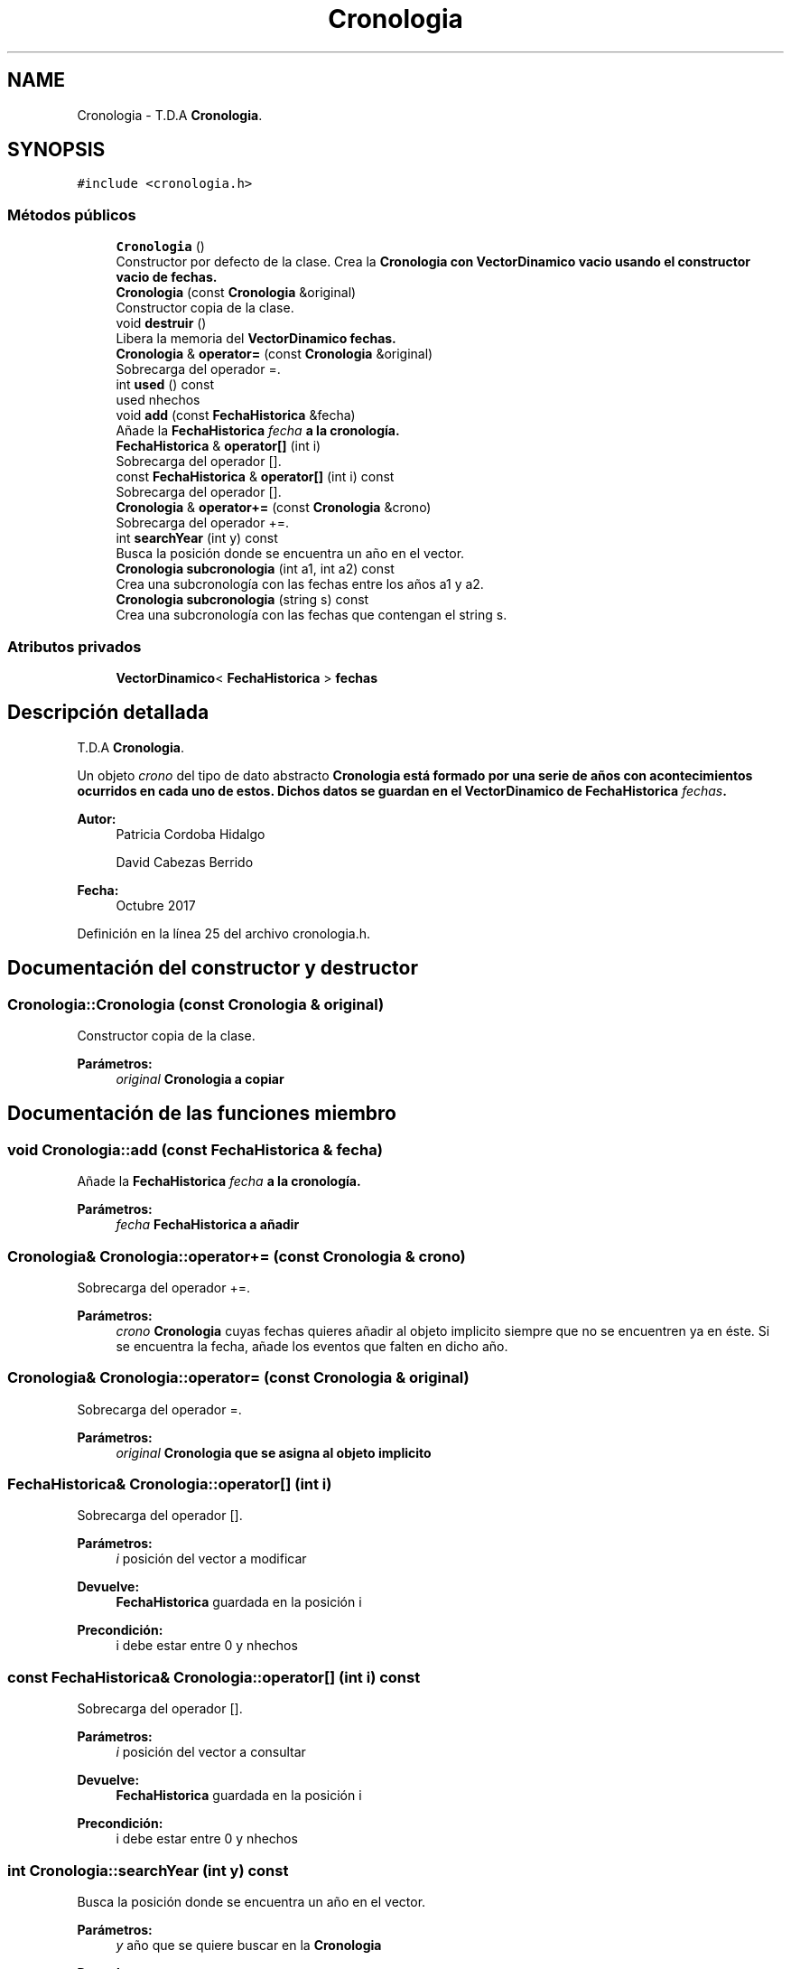 .TH "Cronologia" 3 "Viernes, 27 de Octubre de 2017" "Programaci�n en C++" \" -*- nroff -*-
.ad l
.nh
.SH NAME
Cronologia \- T\&.D\&.A \fBCronologia\fP\&.  

.SH SYNOPSIS
.br
.PP
.PP
\fC#include <cronologia\&.h>\fP
.SS "Métodos públicos"

.in +1c
.ti -1c
.RI "\fBCronologia\fP ()"
.br
.RI "Constructor por defecto de la clase\&. Crea la \fC\fBCronologia\fP\fP con \fC\fBVectorDinamico\fP\fP vacio usando el constructor vacio de fechas\&. "
.ti -1c
.RI "\fBCronologia\fP (const \fBCronologia\fP &original)"
.br
.RI "Constructor copia de la clase\&. "
.ti -1c
.RI "void \fBdestruir\fP ()"
.br
.RI "Libera la memoria del \fC\fBVectorDinamico\fP\fP fechas\&. "
.ti -1c
.RI "\fBCronologia\fP & \fBoperator=\fP (const \fBCronologia\fP &original)"
.br
.RI "Sobrecarga del operador =\&. "
.ti -1c
.RI "int \fBused\fP () const"
.br
.RI "used nhechos "
.ti -1c
.RI "void \fBadd\fP (const \fBFechaHistorica\fP &fecha)"
.br
.RI "Añade la \fC\fBFechaHistorica\fP\fP \fIfecha\fP a la cronología\&. "
.ti -1c
.RI "\fBFechaHistorica\fP & \fBoperator[]\fP (int i)"
.br
.RI "Sobrecarga del operador []\&. "
.ti -1c
.RI "const \fBFechaHistorica\fP & \fBoperator[]\fP (int i) const"
.br
.RI "Sobrecarga del operador []\&. "
.ti -1c
.RI "\fBCronologia\fP & \fBoperator+=\fP (const \fBCronologia\fP &crono)"
.br
.RI "Sobrecarga del operador +=\&. "
.ti -1c
.RI "int \fBsearchYear\fP (int y) const"
.br
.RI "Busca la posición donde se encuentra un año en el vector\&. "
.ti -1c
.RI "\fBCronologia\fP \fBsubcronologia\fP (int a1, int a2) const"
.br
.RI "Crea una subcronología con las fechas entre los años a1 y a2\&. "
.ti -1c
.RI "\fBCronologia\fP \fBsubcronologia\fP (string s) const"
.br
.RI "Crea una subcronología con las fechas que contengan el string s\&. "
.in -1c
.SS "Atributos privados"

.in +1c
.ti -1c
.RI "\fBVectorDinamico\fP< \fBFechaHistorica\fP > \fBfechas\fP"
.br
.in -1c
.SH "Descripción detallada"
.PP 
T\&.D\&.A \fBCronologia\fP\&. 

Un objeto \fIcrono\fP del tipo de dato abstracto \fC\fBCronologia\fP\fP está formado por una serie de años con acontecimientos ocurridos en cada uno de estos\&. Dichos datos se guardan en el \fC\fBVectorDinamico\fP\fP de \fC\fBFechaHistorica\fP\fP \fIfechas\fP\&.
.PP
\fBAutor:\fP
.RS 4
Patricia Cordoba Hidalgo 
.PP
David Cabezas Berrido 
.RE
.PP
\fBFecha:\fP
.RS 4
Octubre 2017 
.RE
.PP

.PP
Definición en la línea 25 del archivo cronologia\&.h\&.
.SH "Documentación del constructor y destructor"
.PP 
.SS "Cronologia::Cronologia (const \fBCronologia\fP & original)"

.PP
Constructor copia de la clase\&. 
.PP
\fBParámetros:\fP
.RS 4
\fIoriginal\fP \fC\fBCronologia\fP\fP a copiar 
.RE
.PP

.SH "Documentación de las funciones miembro"
.PP 
.SS "void Cronologia::add (const \fBFechaHistorica\fP & fecha)"

.PP
Añade la \fC\fBFechaHistorica\fP\fP \fIfecha\fP a la cronología\&. 
.PP
\fBParámetros:\fP
.RS 4
\fIfecha\fP \fC\fBFechaHistorica\fP\fP a añadir 
.RE
.PP

.SS "\fBCronologia\fP& Cronologia::operator+= (const \fBCronologia\fP & crono)"

.PP
Sobrecarga del operador +=\&. 
.PP
\fBParámetros:\fP
.RS 4
\fIcrono\fP \fBCronologia\fP cuyas fechas quieres añadir al objeto implicito siempre que no se encuentren ya en éste\&. Si se encuentra la fecha, añade los eventos que falten en dicho año\&. 
.RE
.PP

.SS "\fBCronologia\fP& Cronologia::operator= (const \fBCronologia\fP & original)"

.PP
Sobrecarga del operador =\&. 
.PP
\fBParámetros:\fP
.RS 4
\fIoriginal\fP \fC\fBCronologia\fP\fP que se asigna al objeto implicito 
.RE
.PP

.SS "\fBFechaHistorica\fP& Cronologia::operator[] (int i)"

.PP
Sobrecarga del operador []\&. 
.PP
\fBParámetros:\fP
.RS 4
\fIi\fP posición del vector a modificar 
.RE
.PP
\fBDevuelve:\fP
.RS 4
\fBFechaHistorica\fP guardada en la posición i 
.RE
.PP
\fBPrecondición:\fP
.RS 4
i debe estar entre 0 y nhechos 
.RE
.PP

.SS "const \fBFechaHistorica\fP& Cronologia::operator[] (int i) const"

.PP
Sobrecarga del operador []\&. 
.PP
\fBParámetros:\fP
.RS 4
\fIi\fP posición del vector a consultar 
.RE
.PP
\fBDevuelve:\fP
.RS 4
\fBFechaHistorica\fP guardada en la posición i 
.RE
.PP
\fBPrecondición:\fP
.RS 4
i debe estar entre 0 y nhechos 
.RE
.PP

.SS "int Cronologia::searchYear (int y) const"

.PP
Busca la posición donde se encuentra un año en el vector\&. 
.PP
\fBParámetros:\fP
.RS 4
\fIy\fP año que se quiere buscar en la \fC\fBCronologia\fP\fP 
.RE
.PP
\fBDevuelve:\fP
.RS 4
Posición donde se encuentra dicho año en la \fC\fBCronologia\fP\fP Si no se encuentra, devuelve la posición -1\&. 
.RE
.PP

.SS "\fBCronologia\fP Cronologia::subcronologia (int a1, int a2) const"

.PP
Crea una subcronología con las fechas entre los años a1 y a2\&. 
.PP
\fBParámetros:\fP
.RS 4
\fIa1\fP año donde comienza la \fC\fBCronologia\fP\fP 
.br
\fIa2\fP año donde finaliza la \fC\fBCronologia\fP\fP 
.RE
.PP
\fBDevuelve:\fP
.RS 4
Subcronologia que comienza en \fIa1\fP y termina en \fIa2\fP\&. 
.RE
.PP
\fBPrecondición:\fP
.RS 4
a1 <= a2 
.RE
.PP

.SS "\fBCronologia\fP Cronologia::subcronologia (string s) const"

.PP
Crea una subcronología con las fechas que contengan el string s\&. 
.PP
\fBParámetros:\fP
.RS 4
\fIs\fP string que debe contener la \fC\fBCronologia\fP\fP 
.RE
.PP
\fBDevuelve:\fP
.RS 4
Subcronologia con las fechas que contienen el string s\&. 
.RE
.PP

.SS "int Cronologia::used () const"

.PP
used nhechos 
.PP
\fBDevuelve:\fP
.RS 4
Devuelve el número de elementos guardados en el \fC\fBVectorDinamico\fP\fP \fCfechas\fP\&. 
.RE
.PP

.SH "Documentación de los datos miembro"
.PP 
.SS "\fBVectorDinamico\fP<\fBFechaHistorica\fP> Cronologia::fechas\fC [private]\fP"
vector de fechas 
.PP
Definición en la línea 32 del archivo cronologia\&.h\&.

.SH "Autor"
.PP 
Generado automáticamente por Doxygen para Programaci�n en C++ del código fuente\&.
